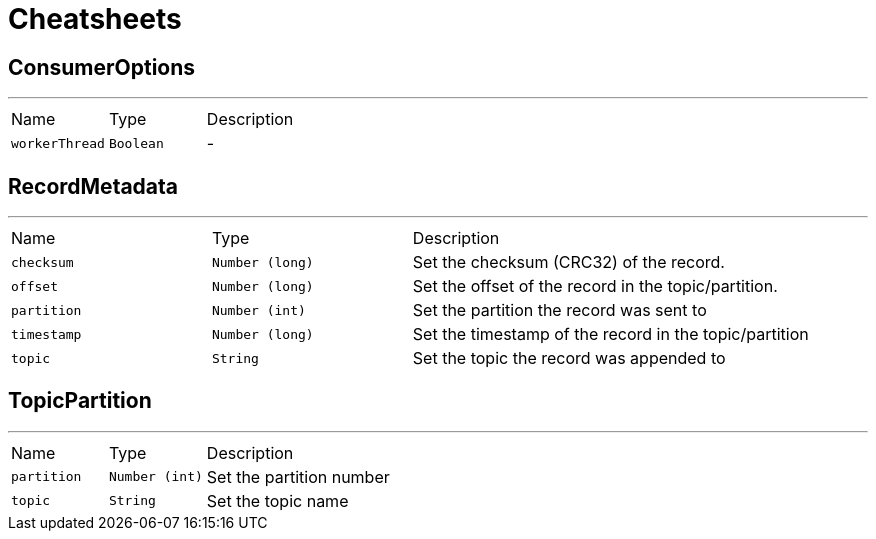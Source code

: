 = Cheatsheets

[[ConsumerOptions]]
== ConsumerOptions

++++
++++
'''

[cols=">25%,^25%,50%"]
[frame="topbot"]
|===
^|Name | Type ^| Description
|[[workerThread]]`workerThread`|`Boolean`|-
|===

[[RecordMetadata]]
== RecordMetadata

++++
++++
'''

[cols=">25%,^25%,50%"]
[frame="topbot"]
|===
^|Name | Type ^| Description
|[[checksum]]`checksum`|`Number (long)`|
+++
Set the checksum (CRC32) of the record.
+++
|[[offset]]`offset`|`Number (long)`|
+++
Set the offset of the record in the topic/partition.
+++
|[[partition]]`partition`|`Number (int)`|
+++
Set the partition the record was sent to
+++
|[[timestamp]]`timestamp`|`Number (long)`|
+++
Set the timestamp of the record in the topic/partition
+++
|[[topic]]`topic`|`String`|
+++
Set the topic the record was appended to
+++
|===

[[TopicPartition]]
== TopicPartition

++++
++++
'''

[cols=">25%,^25%,50%"]
[frame="topbot"]
|===
^|Name | Type ^| Description
|[[partition]]`partition`|`Number (int)`|
+++
Set the partition number
+++
|[[topic]]`topic`|`String`|
+++
Set the topic name
+++
|===

